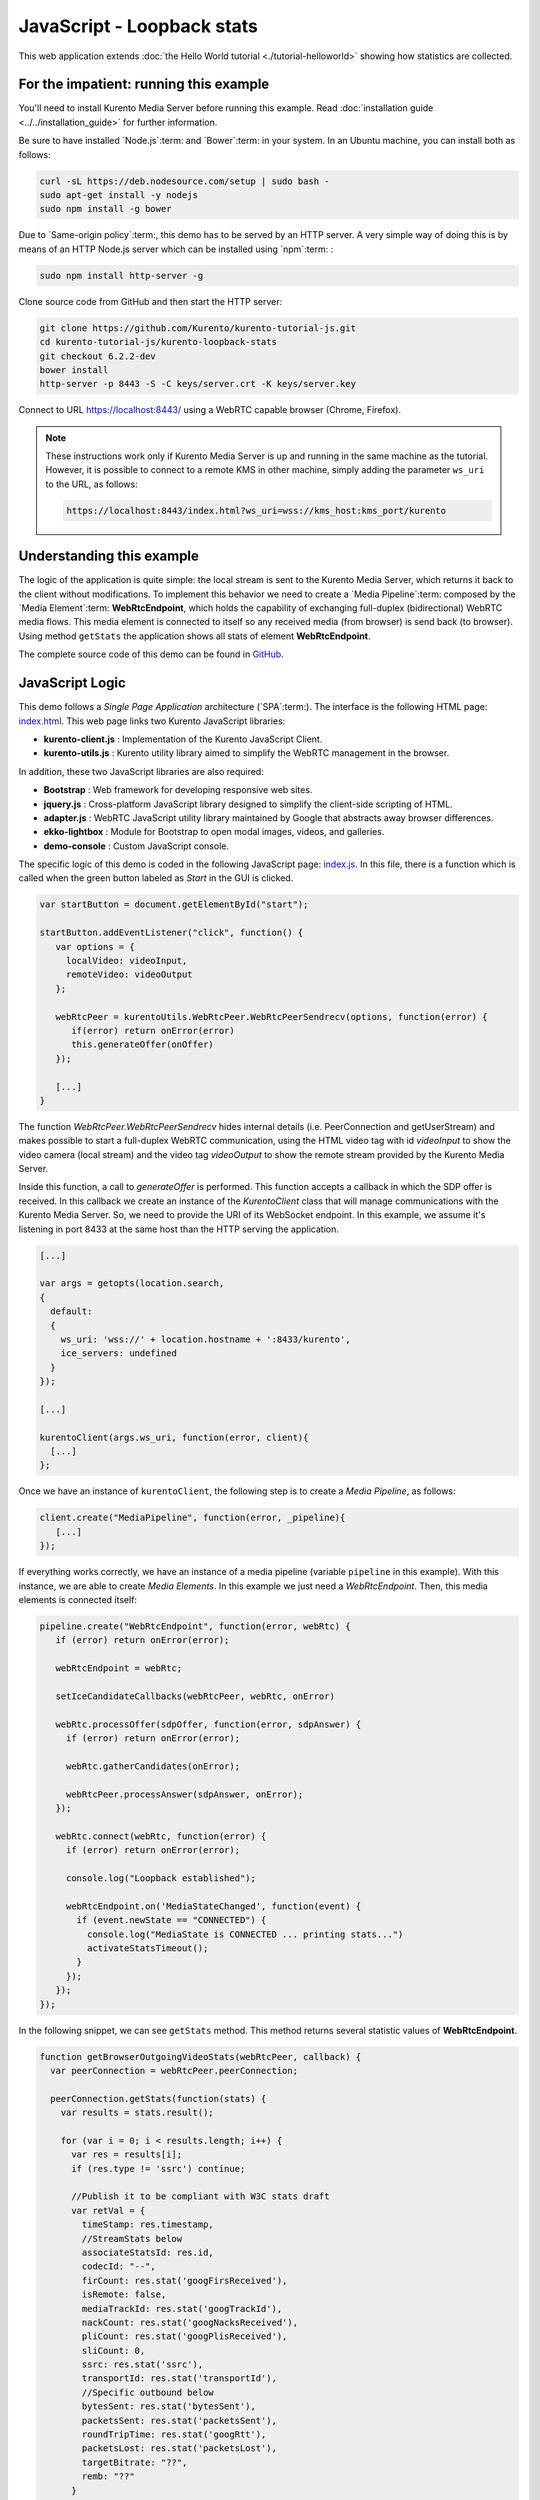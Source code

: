 %%%%%%%%%%%%%%%%%%%%%%%%%%%
JavaScript - Loopback stats
%%%%%%%%%%%%%%%%%%%%%%%%%%%

This web application extends :doc:`the Hello World tutorial <./tutorial-helloworld>` showing
how statistics are collected.

For the impatient: running this example
=======================================

You'll need to install Kurento Media Server before running this example.
Read :doc:`installation guide <../../installation_guide>` for further
information.

Be sure to have installed `Node.js`:term: and `Bower`:term: in your system. In
an Ubuntu machine, you can install both as follows:

.. sourcecode:: bash

   curl -sL https://deb.nodesource.com/setup | sudo bash -
   sudo apt-get install -y nodejs
   sudo npm install -g bower

Due to `Same-origin policy`:term:, this demo has to be served by an HTTP server.
A very simple way of doing this is by means of an HTTP Node.js server which can
be installed using `npm`:term: :

.. sourcecode:: bash

   sudo npm install http-server -g

Clone source code from GitHub and then start the HTTP server:

.. sourcecode:: bash

    git clone https://github.com/Kurento/kurento-tutorial-js.git
    cd kurento-tutorial-js/kurento-loopback-stats
    git checkout 6.2.2-dev
    bower install
    http-server -p 8443 -S -C keys/server.crt -K keys/server.key

Connect to URL https://localhost:8443/ using a WebRTC capable
browser (Chrome, Firefox).

.. note::

   These instructions work only if Kurento Media Server is up and running in the same machine
   as the tutorial. However, it is possible to connect to a remote KMS in other machine, simply adding
   the parameter ``ws_uri`` to the URL, as follows:

   .. sourcecode:: bash

      https://localhost:8443/index.html?ws_uri=wss://kms_host:kms_port/kurento


Understanding this example
==========================

The logic of the application is quite simple: the local stream is sent to the
Kurento Media Server, which returns it back to the client without
modifications. To implement this behavior we need to create a
`Media Pipeline`:term: composed by the `Media Element`:term: **WebRtcEndpoint**,
which holds the capability of exchanging full-duplex
(bidirectional) WebRTC media flows. This media element is connected to itself
so any received media (from browser) is send back (to browser). Using method
``getStats`` the application shows all stats of element **WebRtcEndpoint**.

The complete source code of this demo can be found in
`GitHub <https://github.com/Kurento/kurento-tutorial-js/tree/master/kurento-loopback-stats>`_.


JavaScript Logic
================

This demo follows a *Single Page Application* architecture (`SPA`:term:). The
interface is the following HTML page:
`index.html <https://github.com/Kurento/kurento-tutorial-js/blob/master/kurento-loopback-stats/index.html>`_.
This web page links two Kurento JavaScript libraries:

* **kurento-client.js** : Implementation of the Kurento JavaScript Client.

* **kurento-utils.js** : Kurento utility library aimed to simplify the WebRTC
  management in the browser.

In addition, these two JavaScript libraries are also required:

* **Bootstrap** : Web framework for developing responsive web sites.

* **jquery.js** : Cross-platform JavaScript library designed to simplify the
  client-side scripting of HTML.

* **adapter.js** : WebRTC JavaScript utility library maintained by Google that
  abstracts away browser differences.

* **ekko-lightbox** : Module for Bootstrap to open modal images, videos, and
  galleries.

* **demo-console** : Custom JavaScript console.

The specific logic of this demo is coded in the following JavaScript page:
`index.js <https://github.com/Kurento/kurento-tutorial-js/blob/master/kurento-loopback-stats/js/index.js>`_.
In this file, there is a function which is called when the green button labeled
as *Start* in the GUI is clicked.

.. sourcecode:: js

   var startButton = document.getElementById("start");

   startButton.addEventListener("click", function() {
      var options = {
        localVideo: videoInput,
        remoteVideo: videoOutput
      };

      webRtcPeer = kurentoUtils.WebRtcPeer.WebRtcPeerSendrecv(options, function(error) {
         if(error) return onError(error)
         this.generateOffer(onOffer)
      });

      [...]
   }

The function *WebRtcPeer.WebRtcPeerSendrecv* hides internal
details (i.e. PeerConnection and getUserStream) and makes possible to start a
full-duplex WebRTC communication, using the HTML video tag with id *videoInput*
to show the video camera (local stream) and the video tag *videoOutput* to show
the remote stream provided by the Kurento Media Server.

Inside this function, a call to *generateOffer* is performed. This function
accepts a callback in which the SDP offer is received. In this callback we
create an instance of the *KurentoClient* class that will manage communications
with the Kurento Media Server. So, we need to provide the URI of its WebSocket
endpoint. In this example, we assume it's listening in port 8433 at the same
host than the HTTP serving the application.

.. sourcecode:: js

   [...]

   var args = getopts(location.search,
   {
     default:
     {
       ws_uri: 'wss://' + location.hostname + ':8433/kurento',
       ice_servers: undefined
     }
   });

   [...]

   kurentoClient(args.ws_uri, function(error, client){
     [...]
   };

Once we have an instance of ``kurentoClient``, the following step is to create a
*Media Pipeline*, as follows:

.. sourcecode:: js

   client.create("MediaPipeline", function(error, _pipeline){
      [...]
   });

If everything works correctly, we have an instance of a media pipeline (variable
``pipeline`` in this example). With this instance, we are able to create
*Media Elements*. In this example we just need a *WebRtcEndpoint*. Then,
this media elements is connected itself:

.. sourcecode:: js

   pipeline.create("WebRtcEndpoint", function(error, webRtc) {
      if (error) return onError(error);

      webRtcEndpoint = webRtc;

      setIceCandidateCallbacks(webRtcPeer, webRtc, onError)

      webRtc.processOffer(sdpOffer, function(error, sdpAnswer) {
        if (error) return onError(error);

        webRtc.gatherCandidates(onError);

        webRtcPeer.processAnswer(sdpAnswer, onError);
      });

      webRtc.connect(webRtc, function(error) {
        if (error) return onError(error);

        console.log("Loopback established");

        webRtcEndpoint.on('MediaStateChanged', function(event) {
          if (event.newState == "CONNECTED") {
            console.log("MediaState is CONNECTED ... printing stats...")
            activateStatsTimeout();
          }
        });
      });
   });

In the following snippet, we can see ``getStats`` method. This method returns several
statistic values of **WebRtcEndpoint**.

.. sourcecode:: javascript

   function getBrowserOutgoingVideoStats(webRtcPeer, callback) {
     var peerConnection = webRtcPeer.peerConnection;

     peerConnection.getStats(function(stats) {
       var results = stats.result();

       for (var i = 0; i < results.length; i++) {
         var res = results[i];
         if (res.type != 'ssrc') continue;

         //Publish it to be compliant with W3C stats draft
         var retVal = {
           timeStamp: res.timestamp,
           //StreamStats below
           associateStatsId: res.id,
           codecId: "--",
           firCount: res.stat('googFirsReceived'),
           isRemote: false,
           mediaTrackId: res.stat('googTrackId'),
           nackCount: res.stat('googNacksReceived'),
           pliCount: res.stat('googPlisReceived'),
           sliCount: 0,
           ssrc: res.stat('ssrc'),
           transportId: res.stat('transportId'),
           //Specific outbound below
           bytesSent: res.stat('bytesSent'),
           packetsSent: res.stat('packetsSent'),
           roundTripTime: res.stat('googRtt'),
           packetsLost: res.stat('packetsLost'),
           targetBitrate: "??",
           remb: "??"
         }
         return callback(null, retVal);
       }
       return callback("Error: could not find ssrc type on track stats", null);
     }, localVideoTrack);
   }

.. note::

   The :term:`TURN` and :term:`STUN` servers to be used can be configured simple adding
   the parameter ``ice_servers`` to the application URL, as follows:

   .. sourcecode:: bash

      https://localhost:8443/index.html?ice_servers=[{"urls":"stun:stun1.example.net"},{"urls":"stun:stun2.example.net"}]
      https://localhost:8443/index.html?ice_servers=[{"urls":"turn:turn.example.org","username":"user","credential":"myPassword"}]

Dependencies
============

Demo dependencies are located in file `bower.json <https://github.com/Kurento/kurento-tutorial-js/blob/master/kurento-loopback-stats/bower.json>`_.
`Bower`:term: is used to collect them.

.. sourcecode:: js

   "dependencies": {
      "kurento-client": "6.2.1-dev",
      "kurento-utils": "6.2.1-dev"
   }

.. note::

   We are in active development. You can find the latest version of
   Kurento JavaScript Client at `Bower <http://bower.io/search/?q=kurento-client>`_.

